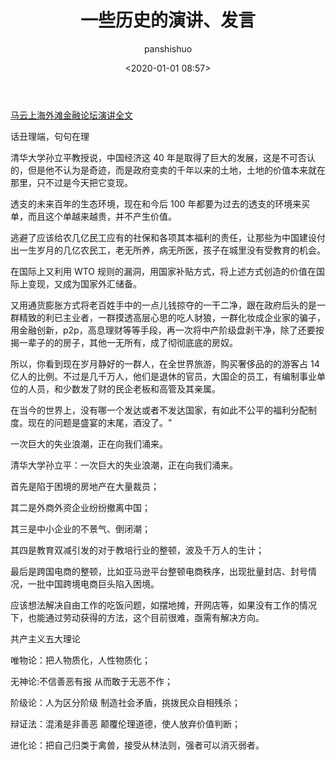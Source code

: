 #+title: 一些历史的演讲、发言
#+AUTHOR: panshishuo
#+date: <2020-01-01 08:57>

***** [[./mayunwaitan.org][马云上海外滩金融论坛演讲全文]]

***** 话丑理端，句句在理
清华大学孙立平教授说，中国经济这 40 年是取得了巨大的发展，这是不可否认的，但是他不认为是奇迹，而是政府变卖的千年以来的土地，土地的价值本来就在那里，只不过是今天把它变现。

透支的未来百年的生态环境，现在和今后 100 年都要为过去的透支的环境来买单，而且这个单越来越贵，并不产生价值。

逃避了应该给农几亿民工应有的社保和各项其本福利的责任，让那些为中国建设付出一生岁月的几亿农民工，老无所养，病无所医，孩子在城里没有受教育的机会。

在国际上又利用 WTO 规则的漏洞，用国家补贴方式，将上述方式创造的价值在国际上变现，又成为国家外汇储备。

又用通货膨胀方式将老百姓手中的一点儿钱掠夺的一干二净，跟在政府后头的是一群精致的利已主业者，一群摸透高层心思的吃人豺狼，一群化妆成企业家的骗子，用金融创新，p2p，高息理财等等手段，再一次将中产阶级盘剥干净，除了还要按揭一辈子的的房子，其他一无所有，成了彻彻底底的房奴。

所以，你看到现在岁月静好的一群人，在全世界旅游，购买奢侈品的的游客占 14 亿人的比例。不过是几千万人，他们是退休的官员，大国企的员工，有编制事业单位的人员，和少数发了财的民企老板和高管及其亲属。

在当今的世界上，没有哪一个发达或者不发达国家，有如此不公平的福利分配制度。现在的问题是盛宴的末尾，酒没了。"

***** 一次巨大的失业浪潮，正在向我们涌来。
清华大学孙立平：一次巨大的失业浪潮，正在向我们涌来。

首先是陷于困境的房地产在大量裁员；

其二是外商外资企业纷纷撤离中国；

其三是中小企业的不景气、倒闭潮；

其四是教育双减引发的对于教培行业的整顿，波及千万人的生计；

最后是跨国电商的整顿，比如亚马逊平台整顿电商秩序，出现批量封店、封号情况，一批中国跨境电商巨头陷入困境。

应该想法解决自由工作的吃饭问题，如摆地摊，开网店等，如果没有工作的情况下，也能通过劳动获得的方法，这个目前很难，亟需有解决方向。

***** 共产主义五大理论

唯物论：把人物质化，人性物质化；

无神论:不信善恶有报 从而敢于无恶不作；

阶级论：人为区分阶级 制造社会矛盾，挑拨民众自相残杀；

辩证法：混淆是非善恶 颠覆伦理道德，使人放弃价值判断；

进化论：把自己归类于禽兽，接受从林法则，强者可以消灭弱者。
